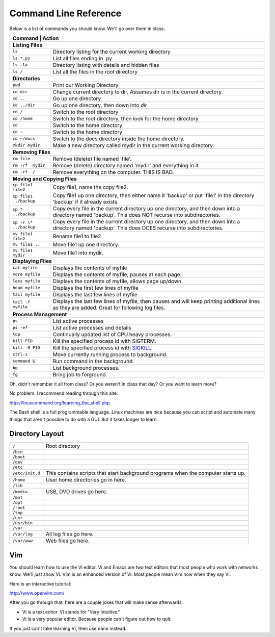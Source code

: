 Command Line Reference
======================

Below is a list of commands you should know. We'll go over them in class:

+---------------------------+------------------------------------------------------+
| Command                   | Action                                               |
+================+=================================================================+
| **Listing Files**                                                                |
+---------------------------+------------------------------------------------------+
| ``ls``                    | Directory listing for the current working directory  |
+---------------------------+------------------------------------------------------+
| ``ls *.py``               | List all files ending in .py                         |
+---------------------------+------------------------------------------------------+
| ``ls -la``                | Directory listing with details and hidden files      |
+---------------------------+------------------------------------------------------+
| ``ls /``                  | List all the files in the root directory             |
+---------------------------+------------------------------------------------------+
| **Directories**                                                                  |
+---------------------------+------------------------------------------------------+
| ``pwd``                   | Print our Working Directory                          |
+---------------------------+------------------------------------------------------+
| ``cd dir``                | Change current directory to dir. Assumes dir is      |
|                           | in the current directory.                            |
+---------------------------+------------------------------------------------------+
| ``cd ..``                 | Go up one directory                                  |
+---------------------------+------------------------------------------------------+
| ``cd ../dir``             | Go up one directory, then down into *dir*            |
+---------------------------+------------------------------------------------------+
| ``cd /``                  | Switch to the root directory                         |
+---------------------------+------------------------------------------------------+
| ``cd /home``              | Switch to the root directory, then look for the      |
|                           | home directory                                       |
+---------------------------+------------------------------------------------------+
| ``cd``                    | Switch to the home directory                         |
+---------------------------+------------------------------------------------------+
| ``cd ~``                  | Switch to the home directory                         |
+---------------------------+------------------------------------------------------+
| ``cd ~/docs``             | Switch to the docs directory inside the home         |
|                           | directory.                                           |
+---------------------------+------------------------------------------------------+
| ``mkdir mydir``           | Make a new directory called mydir in the current     |
|                           | working directory.                                   |
+---------------------------+------------------------------------------------------+
| **Removing Files**                                                               |
+---------------------------+------------------------------------------------------+
| ``rm file``               | Remove (delete) file named 'file'.                   |
+---------------------------+------------------------------------------------------+
| ``rm -rf  mydir``         | Remove (delete) directory named 'mydir' and          |
|                           | everything in it.                                    |
+---------------------------+------------------------------------------------------+
| ``rm -rf  /``             | Remove everything on the computer. THIS IS BAD.      |
+---------------------------+------------------------------------------------------+
| **Moving and Copying Files**                                                     |
+---------------------------+------------------------------------------------------+
| ``cp file1 file2``        | Copy file1, name the copy file2.                     |
+---------------------------+------------------------------------------------------+
| ``cp file1 ../backup``    | Copy file1 up one directory, then either name it     |
|                           | 'backup' or put 'file1' in the directory 'backup' if |
|                           | it already exists.                                   |
+---------------------------+------------------------------------------------------+
| ``cp * ../backup``        | Copy every file in the current directory up one      |
|                           | directory, and then down into a directory named      |
|                           | 'backup'. This does NOT recurse into subdirectories. |
+---------------------------+------------------------------------------------------+
| ``cp -r \* ../backup``    | Copy every file in the current directory up one      |
|                           | directory, and then down into a directory named      |
|                           | 'backup'. This does DOES recurse into subdirectories.|
+---------------------------+------------------------------------------------------+
| ``mv file1 file2``        | Rename file1 to file2                                |
+---------------------------+------------------------------------------------------+
| ``mv file1 ..``           | Move file1 up one directory.                         |
+---------------------------+------------------------------------------------------+
| ``mv file1 mydir``        | Move file1 into mydir.                               |
+---------------------------+------------------------------------------------------+
| **Displaying Files**                                                             |
+---------------------------+------------------------------------------------------+
| ``cat myfile``            | Displays the contents of myfile                      |
+---------------------------+------------------------------------------------------+
| ``more myfile``           | Displays the contents of myfile, pauses at each page.|
+---------------------------+------------------------------------------------------+
| ``less myfile``           | Displays the contents of myfile, allows page up/down.|
+---------------------------+------------------------------------------------------+
| ``head myfile``           | Displays the first few lines of myfile               |
+---------------------------+------------------------------------------------------+
| ``tail myfile``           | Displays the last few lines of myfile                |
+---------------------------+------------------------------------------------------+
| ``tail -f myfile``        | Displays the last few lines of myfile, then pauses   |
|                           | and will keep printing additional lines as they are  |
|                           | added. Great for following log files.                |
+---------------------------+------------------------------------------------------+
| **Process Management**                                                           |
+---------------------------+------------------------------------------------------+
| ``ps``                    | List active processes                                |
+---------------------------+------------------------------------------------------+
| ``ps -ef``                | List active processes and details                    |
+---------------------------+------------------------------------------------------+
| ``top``                   | Continually updated list of CPU heavy processes.     |
+---------------------------+------------------------------------------------------+
| ``kill PID``              | Kill the specified process id with SIGTERM.          |
+---------------------------+------------------------------------------------------+
| ``kill -9 PID``           | Kill the specified process id with                   |
|                           | `SIGKILL <http://turnoff.us/geek/dont-sigkill/>`_.   |
+---------------------------+------------------------------------------------------+
| ``ctrl-z``                | Move currently running process to background.        |
+---------------------------+------------------------------------------------------+
| ``command &``             | Run command in the background.                       |
+---------------------------+------------------------------------------------------+
| ``bg``                    | List background processes.                           |
+---------------------------+------------------------------------------------------+
| ``fg``                    | Bring job to forground.                              |
+---------------------------+------------------------------------------------------+

Oh, didn't remember it all from class? Or you weren't in class that day?
Or you want to learn more?

No problem. I recommend reading through this site:

http://linuxcommand.org/learning_the_shell.php

The Bash shell is a full programmable language. Linux machines are nice because
you can script and automate many things that aren't possible to do with a GUI.
But it takes longer to learn.

Directory Layout
^^^^^^^^^^^^^^^^

+---------------------------+------------------------------------------------------+
| ``/``                     | Root directory                                       |
+---------------------------+------------------------------------------------------+
| ``/bin``                  |                                                      |
+---------------------------+------------------------------------------------------+
| ``/boot``                 |                                                      |
+---------------------------+------------------------------------------------------+
| ``/dev``                  |                                                      |
+---------------------------+------------------------------------------------------+
| ``/etc``                  |                                                      |
+---------------------------+------------------------------------------------------+
| ``/etc/init.d``           | This contains scripts that start background programs |
|                           | when the computer starts up.                         |
+---------------------------+------------------------------------------------------+
| ``/home``                 | User home directories go in here.                    |
+---------------------------+------------------------------------------------------+
| ``/lib``                  |                                                      |
+---------------------------+------------------------------------------------------+
| ``/media``                | USB, DVD drives go here.                             |
+---------------------------+------------------------------------------------------+
| ``/mnt``                  |                                                      |
+---------------------------+------------------------------------------------------+
| ``/opt``                  |                                                      |
+---------------------------+------------------------------------------------------+
| ``/root``                 |                                                      |
+---------------------------+------------------------------------------------------+
| ``/tmp``                  |                                                      |
+---------------------------+------------------------------------------------------+
| ``/usr``                  |                                                      |
+---------------------------+------------------------------------------------------+
| ``/usr/bin``              |                                                      |
+---------------------------+------------------------------------------------------+
| ``/var``                  |                                                      |
+---------------------------+------------------------------------------------------+
| ``/var/log``              | All log files go here.                               |
+---------------------------+------------------------------------------------------+
| ``/var/www``              | Web files go here.                                   |
+---------------------------+------------------------------------------------------+

Vim
^^^

You should learn how to use the Vi editor. Vi and Emacs are two text editors
that most people who work with networks know. We'll just show Vi. Vim is an
enhanced version of Vi. Most people mean Vim now when they say Vi.

Here is an interactive tutorial:

http://www.openvim.com/

After you go through that, here are a couple jokes that will make sense afterwards:

* Vi is a text editor. Vi stands for "Very Intuitive."
* Vi is a very popular editor. Because people can't figure out how to quit.

If you just can't take learning Vi, then use ``nano`` instead.
